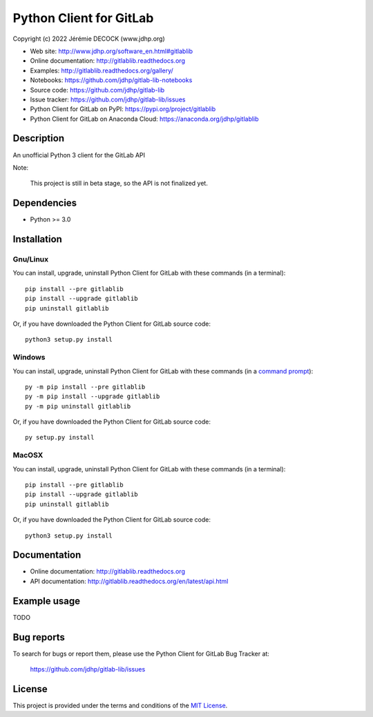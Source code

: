 ========================
Python Client for GitLab
========================

Copyright (c) 2022 Jérémie DECOCK (www.jdhp.org)

* Web site: http://www.jdhp.org/software_en.html#gitlablib
* Online documentation: http://gitlablib.readthedocs.org
* Examples: http://gitlablib.readthedocs.org/gallery/

* Notebooks: https://github.com/jdhp/gitlab-lib-notebooks
* Source code: https://github.com/jdhp/gitlab-lib
* Issue tracker: https://github.com/jdhp/gitlab-lib/issues
* Python Client for GitLab on PyPI: https://pypi.org/project/gitlablib
* Python Client for GitLab on Anaconda Cloud: https://anaconda.org/jdhp/gitlablib


Description
===========

An unofficial Python 3 client for the GitLab API

Note:

    This project is still in beta stage, so the API is not finalized yet.


Dependencies
============

*  Python >= 3.0

.. _install:

Installation
============

Gnu/Linux
---------

You can install, upgrade, uninstall Python Client for GitLab with these commands (in a
terminal)::

    pip install --pre gitlablib
    pip install --upgrade gitlablib
    pip uninstall gitlablib

Or, if you have downloaded the Python Client for GitLab source code::

    python3 setup.py install

.. There's also a package for Debian/Ubuntu::
.. 
..     sudo apt-get install gitlablib

Windows
-------

.. Note:
.. 
..     The following installation procedure has been tested to work with Python
..     3.4 under Windows 7.
..     It should also work with recent Windows systems.

You can install, upgrade, uninstall Python Client for GitLab with these commands (in a
`command prompt`_)::

    py -m pip install --pre gitlablib
    py -m pip install --upgrade gitlablib
    py -m pip uninstall gitlablib

Or, if you have downloaded the Python Client for GitLab source code::

    py setup.py install

MacOSX
-------

.. Note:
.. 
..     The following installation procedure has been tested to work with Python
..     3.5 under MacOSX 10.9 (*Mavericks*).
..     It should also work with recent MacOSX systems.

You can install, upgrade, uninstall Python Client for GitLab with these commands (in a
terminal)::

    pip install --pre gitlablib
    pip install --upgrade gitlablib
    pip uninstall gitlablib

Or, if you have downloaded the Python Client for GitLab source code::

    python3 setup.py install


Documentation
=============

* Online documentation: http://gitlablib.readthedocs.org
* API documentation: http://gitlablib.readthedocs.org/en/latest/api.html


Example usage
=============

TODO


Bug reports
===========

To search for bugs or report them, please use the Python Client for GitLab Bug Tracker at:

    https://github.com/jdhp/gitlab-lib/issues


License
=======

This project is provided under the terms and conditions of the `MIT License`_.


.. _MIT License: http://opensource.org/licenses/MIT
.. _command prompt: https://en.wikipedia.org/wiki/Cmd.exe
